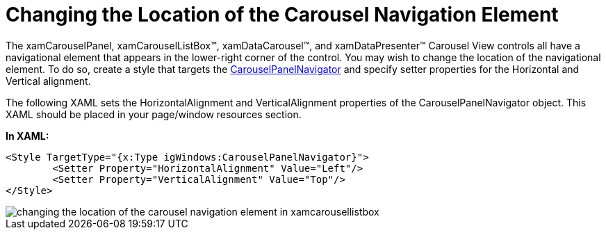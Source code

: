 ﻿////

|metadata|
{
    "name": "xamcarousel-changing-the-location-of-carousel-navigator-element",
    "controlName": ["xamCarousel"],
    "tags": ["How Do I","Styling"],
    "guid": "{89B6A172-6CD5-4F02-91E2-77A7B78C2E19}",  
    "buildFlags": [],
    "createdOn": "2012-01-30T19:39:51.9997531Z"
}
|metadata|
////

= Changing the Location of the Carousel Navigation Element

The xamCarouselPanel, xamCarouselListBox™, xamDataCarousel™, and xamDataPresenter™ Carousel View controls all have a navigational element that appears in the lower-right corner of the control. You may wish to change the location of the navigational element. To do so, create a style that targets the link:{ApiPlatform}v{ProductVersion}~infragistics.windows.controls.carouselpanelnavigator.html[CarouselPanelNavigator] and specify setter properties for the Horizontal and Vertical alignment.

The following XAML sets the HorizontalAlignment and VerticalAlignment properties of the CarouselPanelNavigator object. This XAML should be placed in your page/window resources section.

*In XAML:*

----
<Style TargetType="{x:Type igWindows:CarouselPanelNavigator}">
        <Setter Property="HorizontalAlignment" Value="Left"/>
        <Setter Property="VerticalAlignment" Value="Top"/>
</Style>
----

image::images/xamCarousel_Changing_the_Location_of_Carousel_Navigator_Element_01.png[changing the location of the carousel navigation element in xamcarousellistbox]